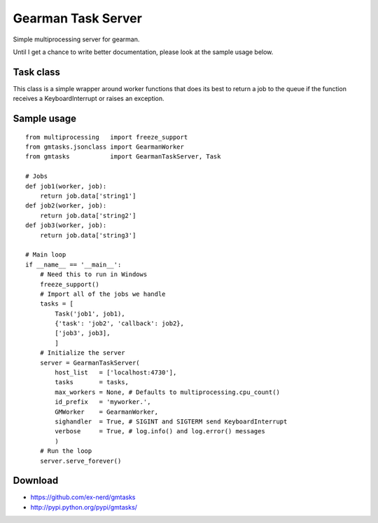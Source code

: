 ===================
Gearman Task Server
===================

Simple multiprocessing server for gearman.

Until I get a chance to write better documentation, please look at the sample
usage below.

Task class
~~~~~~~~~~

This class is a simple wrapper around worker functions that does its best to
return a job to the queue if the function receives a KeyboardInterrupt or
raises an exception.

Sample usage
~~~~~~~~~~~~

::

    from multiprocessing   import freeze_support
    from gmtasks.jsonclass import GearmanWorker
    from gmtasks           import GearmanTaskServer, Task

    # Jobs
    def job1(worker, job):
        return job.data['string1']
    def job2(worker, job):
        return job.data['string2']
    def job3(worker, job):
        return job.data['string3']

    # Main loop
    if __name__ == '__main__':
        # Need this to run in Windows
        freeze_support()
        # Import all of the jobs we handle
        tasks = [
            Task('job1', job1),
            {'task': 'job2', 'callback': job2},
            ['job3', job3],
            ]
        # Initialize the server
        server = GearmanTaskServer(
            host_list   = ['localhost:4730'],
            tasks       = tasks,
            max_workers = None, # Defaults to multiprocessing.cpu_count()
            id_prefix   = 'myworker.',
            GMWorker    = GearmanWorker,
            sighandler  = True, # SIGINT and SIGTERM send KeyboardInterrupt
            verbose     = True, # log.info() and log.error() messages
            )
        # Run the loop
        server.serve_forever()

Download
~~~~~~~~

* https://github.com/ex-nerd/gmtasks
* http://pypi.python.org/pypi/gmtasks/
